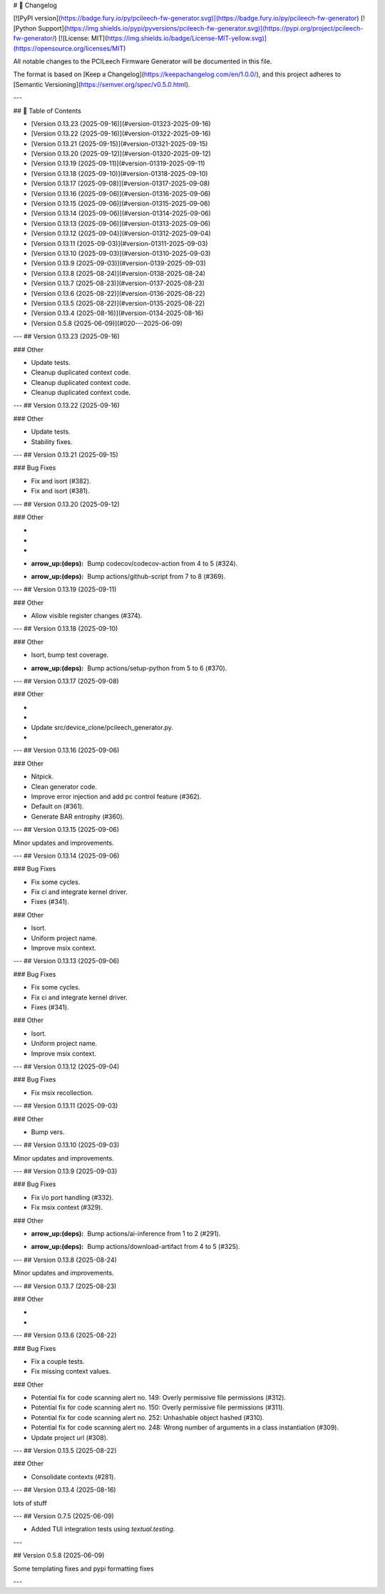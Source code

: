 # 📝 Changelog

[![PyPI version](https://badge.fury.io/py/pcileech-fw-generator.svg)](https://badge.fury.io/py/pcileech-fw-generator)
[![Python Support](https://img.shields.io/pypi/pyversions/pcileech-fw-generator.svg)](https://pypi.org/project/pcileech-fw-generator/)
[![License: MIT](https://img.shields.io/badge/License-MIT-yellow.svg)](https://opensource.org/licenses/MIT)

All notable changes to the PCILeech Firmware Generator will be documented in this file.

The format is based on [Keep a Changelog](https://keepachangelog.com/en/1.0.0/),
and this project adheres to [Semantic Versioning](https://semver.org/spec/v0.5.0.html).

---

## 📑 Table of Contents

- [Version 0.13.23 (2025-09-16)](#version-01323-2025-09-16)
- [Version 0.13.22 (2025-09-16)](#version-01322-2025-09-16)
- [Version 0.13.21 (2025-09-15)](#version-01321-2025-09-15)
- [Version 0.13.20 (2025-09-12)](#version-01320-2025-09-12)
- [Version 0.13.19 (2025-09-11)](#version-01319-2025-09-11)
- [Version 0.13.18 (2025-09-10)](#version-01318-2025-09-10)
- [Version 0.13.17 (2025-09-08)](#version-01317-2025-09-08)
- [Version 0.13.16 (2025-09-06)](#version-01316-2025-09-06)
- [Version 0.13.15 (2025-09-06)](#version-01315-2025-09-06)
- [Version 0.13.14 (2025-09-06)](#version-01314-2025-09-06)
- [Version 0.13.13 (2025-09-06)](#version-01313-2025-09-06)
- [Version 0.13.12 (2025-09-04)](#version-01312-2025-09-04)
- [Version 0.13.11 (2025-09-03)](#version-01311-2025-09-03)
- [Version 0.13.10 (2025-09-03)](#version-01310-2025-09-03)
- [Version 0.13.9 (2025-09-03)](#version-0139-2025-09-03)
- [Version 0.13.8 (2025-08-24)](#version-0138-2025-08-24)
- [Version 0.13.7 (2025-08-23)](#version-0137-2025-08-23)
- [Version 0.13.6 (2025-08-22)](#version-0136-2025-08-22)
- [Version 0.13.5 (2025-08-22)](#version-0135-2025-08-22)
- [Version 0.13.4 (2025-08-16)](#version-0134-2025-08-16)
- [Version 0.5.8 (2025-06-09)](#020---2025-06-09)

---
## Version 0.13.23 (2025-09-16)

### Other

- Update tests.
- Cleanup duplicated context code.
- Cleanup duplicated context code.
- Cleanup duplicated context code.

---
## Version 0.13.22 (2025-09-16)

### Other

- Update tests.
- Stability fixes.

---
## Version 0.13.21 (2025-09-15)

### Bug Fixes

- Fix and isort (#382).
- Fix and isort (#381).

---
## Version 0.13.20 (2025-09-12)

### Other

- ..
- ..
- ..
- :arrow_up:(deps): Bump codecov/codecov-action from 4 to 5 (#324).
- :arrow_up:(deps): Bump actions/github-script from 7 to 8 (#369).

---
## Version 0.13.19 (2025-09-11)

### Other

- Allow visible register changes (#374).

---
## Version 0.13.18 (2025-09-10)

### Other

- Isort, bump test coverage.
- :arrow_up:(deps): Bump actions/setup-python from 5 to 6 (#370).

---
## Version 0.13.17 (2025-09-08)

### Other

- ..
- ..
- Update src/device_clone/pcileech_generator.py.
- ..

---
## Version 0.13.16 (2025-09-06)

### Other

- Nitpick.
- Clean generator code.
- Improve error injection and add pc control feature (#362).
- Default on (#361).
- Generate BAR entrophy (#360).

---
## Version 0.13.15 (2025-09-06)

Minor updates and improvements.

---
## Version 0.13.14 (2025-09-06)

### Bug Fixes

- Fix some cycles.
- Fix ci and integrate kernel driver.
- Fixes (#341).

### Other

- Isort.
- Uniform project name.
- Improve msix context.

---
## Version 0.13.13 (2025-09-06)

### Bug Fixes

- Fix some cycles.
- Fix ci and integrate kernel driver.
- Fixes (#341).

### Other

- Isort.
- Uniform project name.
- Improve msix context.

---
## Version 0.13.12 (2025-09-04)

### Bug Fixes

- Fix msix recollection.

---
## Version 0.13.11 (2025-09-03)

### Other

- Bump vers.

---
## Version 0.13.10 (2025-09-03)

Minor updates and improvements.

---
## Version 0.13.9 (2025-09-03)

### Bug Fixes

- Fix i/o port handling (#332).
- Fix msix context (#329).

### Other

- :arrow_up:(deps): Bump actions/ai-inference from 1 to 2 (#291).
- :arrow_up:(deps): Bump actions/download-artifact from 4 to 5 (#325).

---
## Version 0.13.8 (2025-08-24)

Minor updates and improvements.

---
## Version 0.13.7 (2025-08-23)

### Other

- ..
- ..

---
## Version 0.13.6 (2025-08-22)

### Bug Fixes

- Fix a couple tests.
- Fix missing context values.

### Other

- Potential fix for code scanning alert no. 149: Overly permissive file permissions (#312).
- Potential fix for code scanning alert no. 150: Overly permissive file permissions (#311).
- Potential fix for code scanning alert no. 252: Unhashable object hashed (#310).
- Potential fix for code scanning alert no. 248: Wrong number of arguments in a class instantiation (#309).
- Update project url (#308).

---
## Version 0.13.5 (2025-08-22)

### Other

- Consolidate contexts (#281).

---
## Version 0.13.4 (2025-08-16)

lots of stuff

---
## Version 0.7.5 (2025-06-09)

- Added TUI integration tests using `textual.testing`.

---

## Version 0.5.8 (2025-06-09)

Some templating fixes and pypi formatting fixes

--- 


